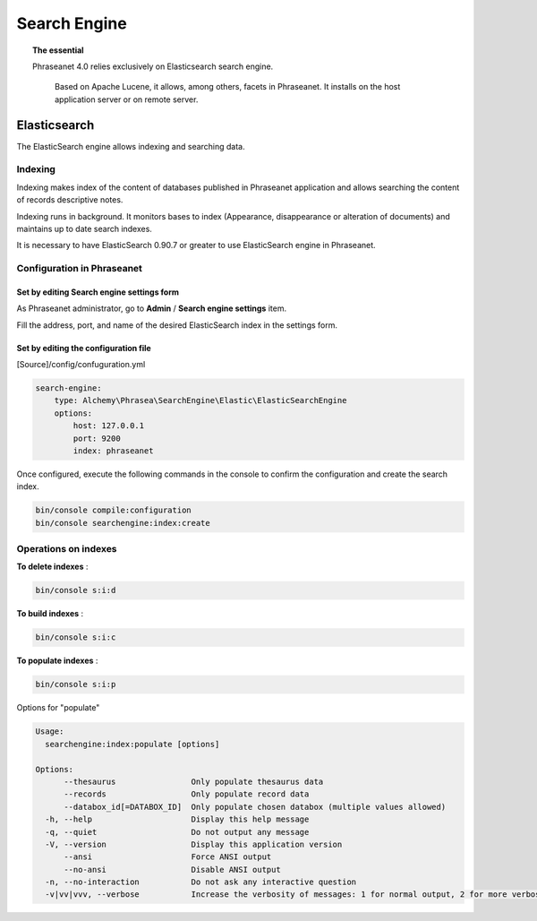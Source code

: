 Search Engine
=============

.. topic:: The essential

    Phraseanet 4.0 relies exclusively on Elasticsearch search engine.

     Based on Apache Lucene, it allows, among others, facets in Phraseanet.
     It installs on the host application server or on remote server.

.. _Elasticsearch:

Elasticsearch
-------------

The ElasticSearch engine allows indexing and searching data.

Indexing
********

Indexing makes index of the content of databases published in Phraseanet
application and allows searching the content of records descriptive notes.

Indexing runs in background. It monitors bases to index
(Appearance, disappearance or alteration of documents) and maintains up to date
search indexes.

It is necessary to have ElasticSearch 0.90.7 or greater to use ElasticSearch
engine in Phraseanet.

Configuration in Phraseanet
***************************

Set by editing Search engine settings form
^^^^^^^^^^^^^^^^^^^^^^^^^^^^^^^^^^^^^^^^^^

As Phraseanet administrator, go to **Admin** / **Search engine settings** item.

Fill the address, port, and name of the desired ElasticSearch index in the
settings form.

Set by editing the configuration file
^^^^^^^^^^^^^^^^^^^^^^^^^^^^^^^^^^^^^

[Source]/config/confuguration.yml

.. code-block:: none

    search-engine:
        type: Alchemy\Phrasea\SearchEngine\Elastic\ElasticSearchEngine
        options:
            host: 127.0.0.1
            port: 9200
            index: phraseanet

Once configured, execute the following commands in the console
to confirm the configuration and create the search index.

.. code-block:: none

    bin/console compile:configuration
    bin/console searchengine:index:create

.. _Operations-on-indexes:

Operations on indexes
*********************

**To delete indexes** :

.. code-block:: none

    bin/console s:i:d


**To build indexes** :

.. code-block:: none

    bin/console s:i:c


**To populate indexes** :

.. code-block:: none

    bin/console s:i:p

Options for "populate"

.. code-block:: none

    Usage:
      searchengine:index:populate [options]

    Options:
          --thesaurus                Only populate thesaurus data
          --records                  Only populate record data
          --databox_id[=DATABOX_ID]  Only populate chosen databox (multiple values allowed)
      -h, --help                     Display this help message
      -q, --quiet                    Do not output any message
      -V, --version                  Display this application version
          --ansi                     Force ANSI output
          --no-ansi                  Disable ANSI output
      -n, --no-interaction           Do not ask any interactive question
      -v|vv|vvv, --verbose           Increase the verbosity of messages: 1 for normal output, 2 for more verbose output and 3 for debug

